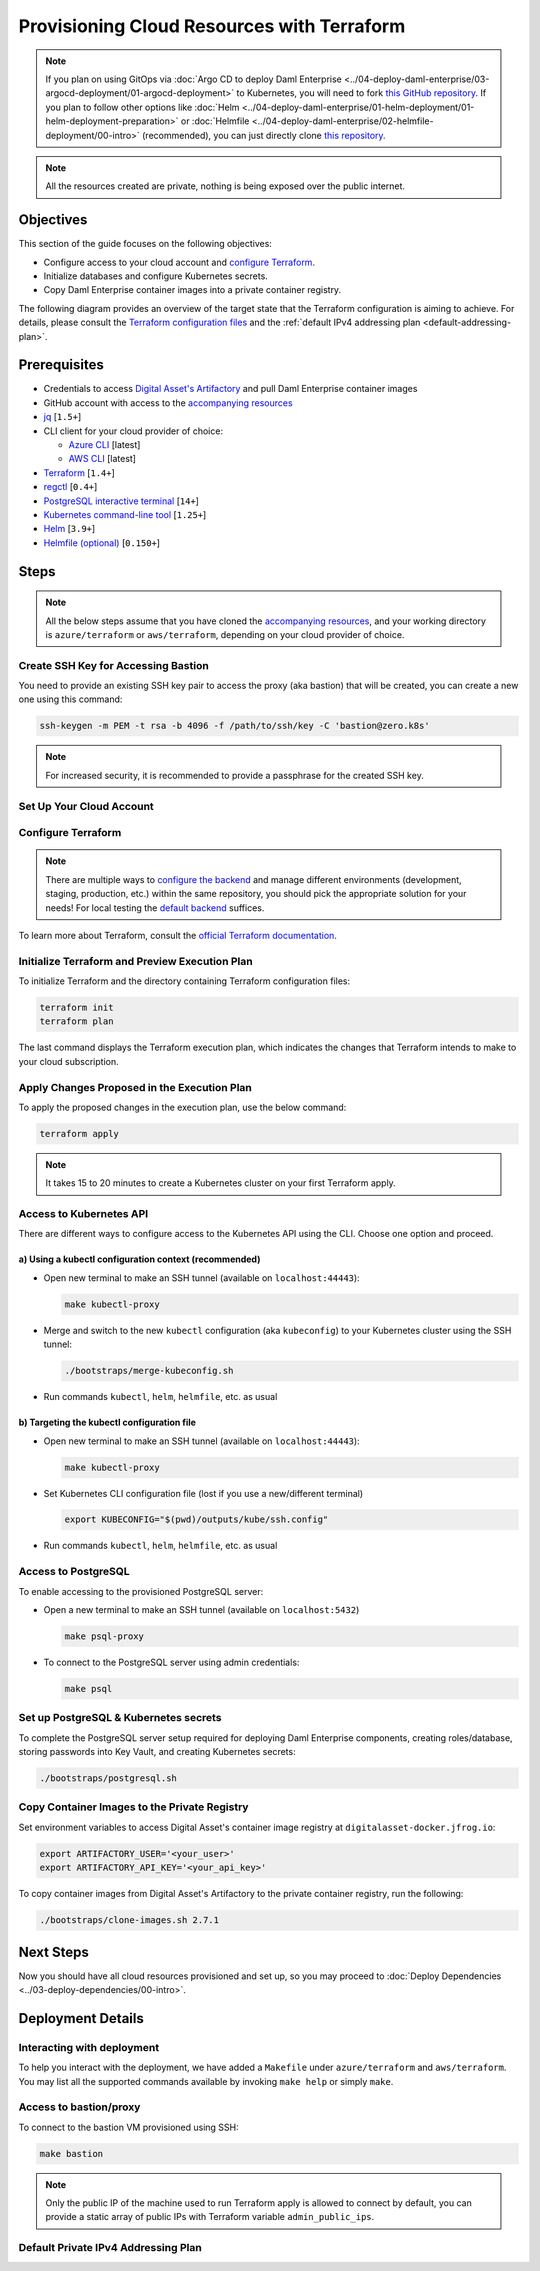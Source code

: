 .. Copyright (c) 2023 Digital Asset (Switzerland) GmbH and/or its affiliates. All rights reserved.
.. SPDX-License-Identifier: Apache-2.0

Provisioning Cloud Resources with Terraform
###########################################

.. note::
  If you plan on using GitOps via
  :doc:`Argo CD to deploy Daml Enterprise <../04-deploy-daml-enterprise/03-argocd-deployment/01-argocd-deployment>`
  to Kubernetes, you will need to fork `this GitHub repository <https://github.com/DACH-NY/daml-enterprise-deployment-blueprints>`_. If you plan to follow other options like
  :doc:`Helm <../04-deploy-daml-enterprise/01-helm-deployment/01-helm-deployment-preparation>`
  or :doc:`Helmfile <../04-deploy-daml-enterprise/02-helmfile-deployment/00-intro>` (recommended),
  you can just directly clone `this repository <https://github.com/DACH-NY/daml-enterprise-deployment-blueprints/>`_.

.. note::
   All the resources created are private, nothing is being exposed over the public internet.

Objectives
**********

This section of the guide focuses on the following objectives:

* Configure access to your cloud account and `configure Terraform <https://www.terraform.io/>`_.
* Initialize databases and configure Kubernetes secrets.
* Copy Daml Enterprise container images into a private container registry.

The following diagram provides an overview of the target state that the Terraform configuration is aiming to achieve. For details, please consult the `Terraform configuration files <https://github.com/DACH-NY/daml-enterprise-deployment-blueprints/tree/main/azure/terraform>`_ and the :ref:`default IPv4 addressing plan <default-addressing-plan>`.

.. tabs::
  .. tab:: Azure
    .. image:: ../images/azure.png
      :alt: Azure Infrastructure Overview

  .. tab:: AWS
    .. image:: ../images/aws.png
      :alt: AWS Infrastructure Overview

Prerequisites
*************

* Credentials to access `Digital Asset's Artifactory <https://digitalasset.jfrog.io/>`_ and pull Daml Enterprise container images
* GitHub account with access to the `accompanying resources <https://github.com/DACH-NY/daml-enterprise-deployment-blueprints/>`_
* `jq <https://jqlang.github.io/jq/download/>`_ [\ ``1.5+``\ ]
* CLI client for your cloud provider of choice:

  * `Azure CLI <https://learn.microsoft.com/en-us/cli/azure/install-azure-cli>`_ [latest]
  * `AWS CLI <https://aws.amazon.com/cli/>`_ [latest]
* `Terraform <https://developer.hashicorp.com/terraform/downloads>`_ [\ ``1.4+``\ ]
* `regctl <https://github.com/regclient/regclient/blob/main/docs/install.md>`_ [\ ``0.4+``\ ]
* `PostgreSQL interactive terminal <https://www.postgresql.org/download/>`_ [\ ``14+``\ ]
* `Kubernetes command-line tool <https://kubernetes.io/docs/tasks/tools/>`_ [\ ``1.25+``\ ]
* `Helm <https://helm.sh/docs/intro/install/>`_ [\ ``3.9+``\ ]
* `Helmfile (optional) <https://helmfile.readthedocs.io/>`_ [\ ``0.150+``\ ]

Steps
*****

.. note::
   All the below steps assume that you have cloned the `accompanying resources <https://github.com/DACH-NY/daml-enterprise-deployment-blueprints/>`_,
   and your working directory is ``azure/terraform`` or ``aws/terraform``, depending on your cloud provider of choice.

Create SSH Key for Accessing Bastion
====================================

You need to provide an existing SSH key pair to access the proxy (aka bastion) that will be created, you can create a new one using this command:

.. code-block:: sh

   ssh-keygen -m PEM -t rsa -b 4096 -f /path/to/ssh/key -C 'bastion@zero.k8s'

.. note::
  For increased security, it is recommended to provide a passphrase for the created SSH key.

Set Up Your Cloud Account
=========================

.. tabs::
  .. tab:: Azure

    Log in to Azure and select the target subscription (if you have multiple ones):

    .. code-block:: bash

      az login
      az account list
      az account set --subscription <subscription_id>
  
  .. tab:: AWS
    Sign in to AWS with the account you would like to use.
    You may do this in multiple ways — for example, using SSO:

    .. code-block:: bash

      aws sso login --profile <your_profile>

Configure Terraform
===================

.. tabs::
  .. tab:: Azure
    To configure Terraform for your Azure subscription, follow the below steps:

    * You need to provide an existing Azure resource group, you can create a new one using this command:

      .. code-block:: bash

        az group create --name <resource_group_name> --location <location>

    * Create your own backend configuration

    * Copy and customize the variables file `sample.tfvars <https://github.com/DACH-NY/daml-enterprise-deployment-blueprints/blob/main/azure/terraform/sample.tfvars>`__, use the resource group you just created, you can use the file name ``terraform.tfvars`` to avoid passing argument ``--var-file=/path/to/file.tfvars`` each run.

  .. tab:: AWS
    To configure Terraform for your AWS account, follow the below steps:

    * Create your own backend configuration

    * Copy and customize the variables file `sample.tfvars <https://github.com/DACH-NY/daml-enterprise-deployment-blueprints/blob/main/aws/terraform/sample.tfvars>`__, you can use the file name ``terraform.tfvars`` to avoid passing argument ``--var-file=/path/to/file.tfvars`` each run.

.. note::
   There are multiple ways to `configure the backend <https://developer.hashicorp.com/terraform/language/settings/backends/configuration>`_ and manage different environments (development, staging, production, etc.) within the same repository, you should pick the appropriate solution for your needs! For local testing the `default backend <https://developer.hashicorp.com/terraform/language/settings/backends/configuration#default-backend>`_ suffices.

To learn more about Terraform, consult the `official Terraform documentation <https://developer.hashicorp.com/terraform/tutorials>`_.

Initialize Terraform and Preview Execution Plan
===============================================

To initialize Terraform and the directory containing Terraform configuration files:

.. code-block:: sh

   terraform init
   terraform plan

The last command displays the Terraform execution plan, which indicates the changes that Terraform intends to make to your cloud subscription.

Apply Changes Proposed in the Execution Plan
============================================

To apply the proposed changes in the execution plan, use the below command:

.. code-block:: bash

   terraform apply

.. note::
   It takes 15 to 20 minutes to create a Kubernetes cluster on your first Terraform apply.

Access to Kubernetes API
========================

There are different ways to configure access to the Kubernetes API using the CLI. Choose one option and proceed.

a) Using a kubectl configuration context (recommended)
------------------------------------------------------

* Open new terminal to make an SSH tunnel (available on ``localhost:44443``\ ):

  .. code-block:: bash

     make kubectl-proxy

* Merge and switch to the new ``kubectl`` configuration (aka ``kubeconfig``\ ) to your Kubernetes cluster using the SSH tunnel:

  .. code-block:: bash

     ./bootstraps/merge-kubeconfig.sh

* Run commands ``kubectl``\ , ``helm``\ , ``helmfile``\ , etc. as usual

b) Targeting the kubectl configuration file
-------------------------------------------

* Open new terminal to make an SSH tunnel (available on ``localhost:44443``\ ):

  .. code-block:: bash

     make kubectl-proxy

* Set Kubernetes CLI configuration file (lost if you use a new/different terminal)

  .. code-block:: bash

     export KUBECONFIG="$(pwd)/outputs/kube/ssh.config"

* Run commands ``kubectl``\ , ``helm``\ , ``helmfile``\ , etc. as usual

Access to PostgreSQL
====================

To enable accessing to the provisioned PostgreSQL server:

* Open a new terminal to make an SSH tunnel (available on ``localhost:5432``\ )

  .. code-block:: bash

     make psql-proxy

* To connect to the PostgreSQL server using admin credentials:

  .. code-block:: bash

     make psql

Set up PostgreSQL & Kubernetes secrets
======================================

To complete the PostgreSQL server setup required for deploying Daml Enterprise components, creating roles/database, storing passwords into Key Vault, and creating Kubernetes secrets:

.. code-block:: bash

   ./bootstraps/postgresql.sh

Copy Container Images to the Private Registry
=============================================

Set environment variables to access Digital Asset's container image registry at ``digitalasset-docker.jfrog.io``:

.. code-block:: bash

  export ARTIFACTORY_USER='<your_user>'
  export ARTIFACTORY_API_KEY='<your_api_key>'

To copy container images from Digital Asset's Artifactory to the private container registry, run the following:

.. code-block:: bash

   ./bootstraps/clone-images.sh 2.7.1

Next Steps
**********

Now you should have all cloud resources provisioned and set up, so you may proceed to :doc:`Deploy Dependencies <../03-deploy-dependencies/00-intro>`.

Deployment Details
******************

Interacting with deployment
===========================

To help you interact with the deployment, we have added a ``Makefile`` under ``azure/terraform`` and ``aws/terraform``. You may list all the supported commands available by invoking ``make help`` or simply ``make``.

Access to bastion/proxy
=======================

To connect to the bastion VM provisioned using SSH:

.. code-block:: sh

   make bastion

.. note::
   Only the public IP of the machine used to run Terraform apply is allowed to connect by default, you can provide a static array of public IPs with Terraform variable ``admin_public_ips``.

.. _default-addressing-plan:

Default Private IPv4 Addressing Plan
====================================

.. tabs::
  .. tab:: Azure
    .. list-table::
      :header-rows: 1

      * - Name
        - CIDR
        - Start
        - End
        - Available IPs
      * - Virtual network
        - ``10.0.0.0/16``
        - ``10.0.0.0``
        - ``10.0.255.255``
        - ``65536``
      * - Public subnet
        - ``10.0.0.0/19``
        - ``10.0.0.0``
        - ``10.0.31.255``
        - ``8192``
      * - Private subnet
        - ``10.0.32.0/19``
        - ``10.0.32.0``
        - ``10.0.63.255``
        - ``8191``
      * - AKS internal load balancer
        - ``10.0.63.1/32``
        - ``10.0.63.1``
        - ``10.0.63.1``
        - ``1``
      * - AKS pods
        - ``10.0.64.0/19``
        - ``10.0.64.0``
        - ``10.0.95.255``
        - ``8192``
      * - AKS services
        - ``10.0.96.0/22``
        - ``10.0.96.0``
        - ``10.0.99.255``
        - ``1024``
      * - AKS ingresses
        - ``10.0.100.0/22``
        - ``10.0.100.0``
        - ``10.0.103.255``
        - ``1024``
      * - Database subnet
        - ``10.0.104.0/24``
        - ``10.0.104.0``
        - ``10.0.104.255``
        - ``256``
      * - Space (1)
        - ``10.0.105.0/17``
        - ``10.0.105.0``
        - ``10.0.127.255``
        - ``5888``
      * - Space (2)
        - ``10.0.128.0/17``
        - ``10.0.128.0``
        - ``10.0.255.255``
        - ``32768``

  .. tab:: AWS
    .. list-table::
      :header-rows: 1

      * - Name
        - IPv4 CIDR
        - Start
        - End
        - Available IPv4s
        - IPv6 CIDR
      * - Virtual network
        - ``10.0.0.0/16``
        - ``10.0.0.0``
        - ``10.0.255.255``
        - ``65536``
        - ``2a05:d016:a5b:c400::/56``
      * - Public subnet (1)
        - ``10.0.0.0/22``
        - ``10.0.0.0``
        - ``10.0.3.255``
        - ``1024``
        - ``2a05:d016:a5b:c400::/64``
      * - Public subnet (2)
        - ``10.0.4.0/22``
        - ``10.0.4.0``
        - ``10.0.7.255``
        - ``1024``
        - ``2a05:d016:a5b:c401::/64``
      * - Public subnet (3)
        - ``10.0.8.0/22``
        - ``10.0.8.0``
        - ``10.0.11.255``
        - ``1024``
        - ``2a05:d016:a5b:c402::/64``
      * - Private subnet (1)
        - ``10.0.12.0/22``
        - ``10.0.12.0``
        - ``10.0.15.255``
        - ``1024``
        - ``2a05:d016:a5b:c403::/64``
      * - Private subnet (2)
        - ``10.0.16.0/22``
        - ``10.0.16.0``
        - ``10.0.19.255``
        - ``1024``
        - ``2a05:d016:a5b:c404::/64``
      * - Private subnet (3)
        - ``10.0.20.0/22``
        - ``10.0.20.0``
        - ``10.0.23.255``
        - ``1024``
        - ``2a05:d016:a5b:c405::/64``
      * - Intra subnet (1)
        - ``10.0.24.0/19``
        - ``10.0.24.0``
        - ``10.0.27.255``
        - ``1024``
        - ``2a05:d016:a5b:c406::/64``
      * - Intra subnet (2)
        - ``10.0.28.0/19``
        - ``10.0.28.0``
        - ``10.0.31.255``
        - ``1024``
        - ``2a05:d016:a5b:c407::/64``
      * - Intra subnet (3)
        - ``10.0.32.0/19``
        - ``10.0.32.0``
        - ``10.0.35.255``
        - ``1024``
        - ``2a05:d016:a5b:c408::/64``
